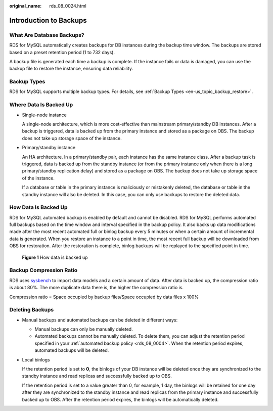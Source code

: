 :original_name: rds_08_0024.html

.. _rds_08_0024:

Introduction to Backups
=======================

What Are Database Backups?
--------------------------

RDS for MySQL automatically creates backups for DB instances during the backup time window. The backups are stored based on a preset retention period (1 to 732 days).

A backup file is generated each time a backup is complete. If the instance fails or data is damaged, you can use the backup file to restore the instance, ensuring data reliability.

Backup Types
------------

RDS for MySQL supports multiple backup types. For details, see :ref:`Backup Types <en-us_topic_backup_restore>`.

Where Data Is Backed Up
-----------------------

-  Single-node instance

   A single-node architecture, which is more cost-effective than mainstream primary/standby DB instances. After a backup is triggered, data is backed up from the primary instance and stored as a package on OBS. The backup does not take up storage space of the instance.

-  Primary/standby instance

   An HA architecture. In a primary/standby pair, each instance has the same instance class. After a backup task is triggered, data is backed up from the standby instance (or from the primary instance only when there is a long primary/standby replication delay) and stored as a package on OBS. The backup does not take up storage space of the instance.

   If a database or table in the primary instance is maliciously or mistakenly deleted, the database or table in the standby instance will also be deleted. In this case, you can only use backups to restore the deleted data.

How Data Is Backed Up
---------------------

RDS for MySQL automated backup is enabled by default and cannot be disabled. RDS for MySQL performs automated full backups based on the time window and interval specified in the backup policy. It also backs up data modifications made after the most recent automated full or binlog backup every 5 minutes or when a certain amount of incremental data is generated. When you restore an instance to a point in time, the most recent full backup will be downloaded from OBS for restoration. After the restoration is complete, binlog backups will be replayed to the specified point in time.


.. figure:: /_static/images/en-us_image_0000002289561469.png
   :alt: **Figure 1** How data is backed up

   **Figure 1** How data is backed up

Backup Compression Ratio
------------------------

RDS uses `sysbench <https://github.com/akopytov/sysbench>`__ to import data models and a certain amount of data. After data is backed up, the compression ratio is about 80%. The more duplicate data there is, the higher the compression ratio is.

Compression ratio = Space occupied by backup files/Space occupied by data files x 100%

Deleting Backups
----------------

-  Manual backups and automated backups can be deleted in different ways:

   -  Manual backups can only be manually deleted.
   -  Automated backups cannot be manually deleted. To delete them, you can adjust the retention period specified in your :ref:`automated backup policy <rds_08_0004>`. When the retention period expires, automated backups will be deleted.

-  Local binlogs

   If the retention period is set to **0**, the binlogs of your DB instance will be deleted once they are synchronized to the standby instance and read replicas and successfully backed up to OBS.

   If the retention period is set to a value greater than 0, for example, 1 day, the binlogs will be retained for one day after they are synchronized to the standby instance and read replicas from the primary instance and successfully backed up to OBS. After the retention period expires, the binlogs will be automatically deleted.
